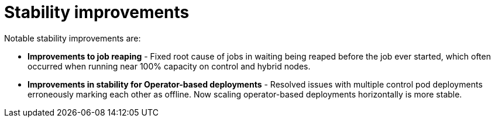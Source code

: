 [id="con-controller-stability-improvements"]

= Stability improvements

Notable stability improvements are:

* *Improvements to job reaping* - Fixed root cause of jobs in waiting being reaped before the job ever started, which often occurred when running near 100% capacity on control and hybrid nodes.
* *Improvements in stability for Operator-based deployments* - Resolved issues with multiple control pod deployments erroneously marking each
other as offline. Now scaling operator-based deployments horizontally is more stable.